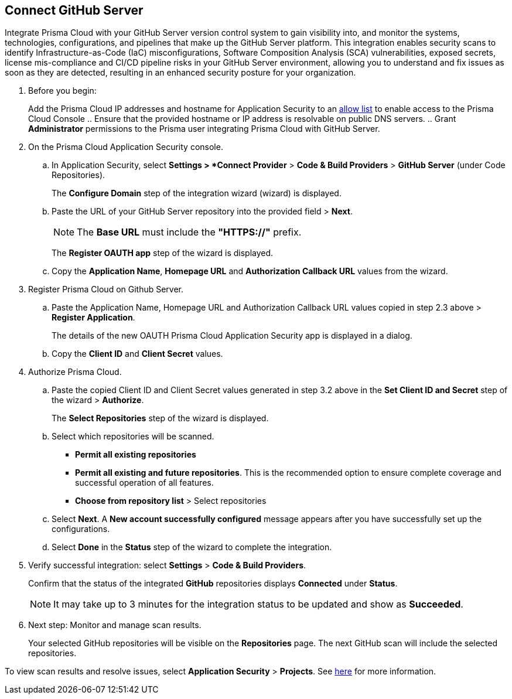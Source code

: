 :topic_type: task

[.task]
== Connect GitHub Server 

Integrate Prisma Cloud with your GitHub Server version control system to gain visibility into, and monitor the systems, technologies, configurations, and pipelines that make up the GitHub Server platform.
This integration enables security scans to identify Infrastructure-as-Code (IaC) misconfigurations, Software Composition Analysis (SCA) vulnerabilities, exposed secrets, license mis-compliance and CI/CD pipeline risks in your GitHub Server environment, allowing you to understand and fix issues as soon as they are detected, resulting in an enhanced security posture for your organization.

[.procedure]
. Before you begin:
+
Add the Prisma Cloud IP addresses and hostname for Application Security to an xref:../../../../get-started/console-prerequisites.adoc[allow list] to enable access to the Prisma Cloud Console 
.. Ensure that the provided hostname or IP address is resolvable on public DNS servers.
.. Grant *Administrator* permissions to the Prisma user integrating Prisma Cloud with GitHub Server.

. On the Prisma Cloud Application Security console.
.. In Application Security, select *Settings > *Connect Provider* > *Code & Build Providers* > *GitHub Server* (under Code Repositories).
+
The *Configure Domain* step of the integration wizard (wizard) is displayed.

.. Paste the URL of your GitHub Server repository into the provided field > *Next*.
+
NOTE: The *Base URL* must include the *"HTTPS://"* prefix.
+
The *Register OAUTH app* step of the wizard is displayed.

.. Copy the *Application Name*, *Homepage URL* and *Authorization Callback URL* values from the wizard.

. Register Prisma Cloud on Github Server.

.. Paste the Application Name, Homepage URL and Authorization Callback URL values copied in step 2.3 above > *Register Application*.
+
The details of the new OAUTH Prisma Cloud Application Security app is displayed in a dialog.

.. Copy the *Client ID* and *Client Secret* values.

. Authorize Prisma Cloud.

.. Paste the copied Client ID and Client Secret values generated in step 3.2 above in the *Set Client ID and Secret* step of the wizard > *Authorize*.
+
The *Select Repositories* step of the wizard is displayed.

.. Select which repositories will be scanned. 
+
* *Permit all existing repositories* 
* *Permit all existing and future repositories*.  This is the recommended option to ensure complete coverage and successful operation of all features. 
* *Choose from repository list* > Select repositories

.. Select *Next*.
A *New account successfully configured* message appears after you have successfully set up the configurations.
.. Select *Done* in the *Status* step of the wizard to complete the integration.

. Verify successful integration: select *Settings* > *Code & Build Providers*.
+
Confirm that the status of the integrated *GitHub* repositories displays *Connected* under *Status*.
+
NOTE: It may take up to 3 minutes for the integration status to be updated and show as *Succeeded*.

. Next step: Monitor and manage scan results.
+
Your selected GitHub repositories will be visible on the *Repositories* page. The next GitHub scan will include the selected repositories. 

To view scan results and resolve issues, select *Application Security* > *Projects*. See xref:../../../risk-management/monitor-and-manage-code-build/monitor-code-build-issues.adoc[here] for more information.  

